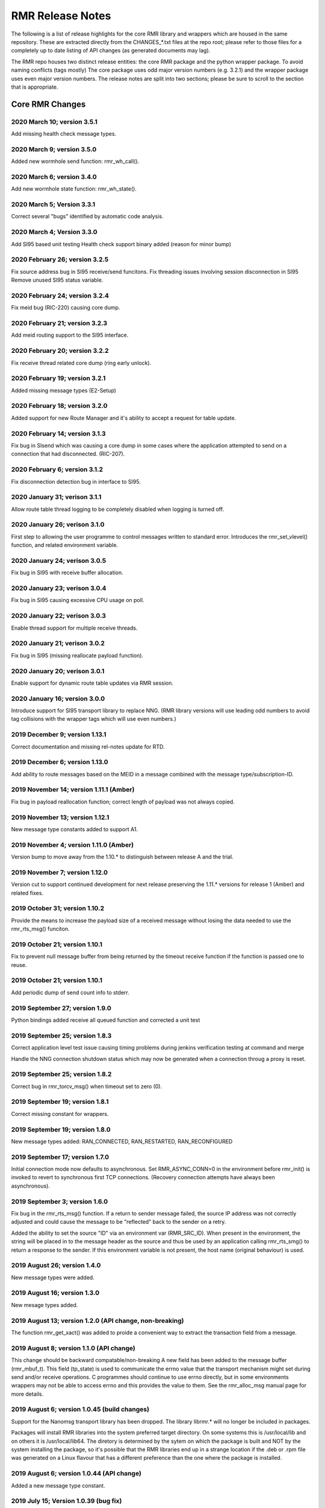  
.. This work is licensed under a Creative Commons Attribution 4.0 International License. 
.. SPDX-License-Identifier: CC-BY-4.0 
.. CAUTION: this document is generated from source in doc/src/rtd. 
.. To make changes edit the source and recompile the document. 
.. Do NOT make changes directly to .rst or .md files. 
 
 
RMR Release Notes 
============================================================================================ 
 
The following is a list of release highlights for the core 
RMR library and wrappers which are housed in the same 
repository. These are extracted directly from the 
CHANGES_*.txt files at the repo root; please refer to those 
files for a completely up to date listing of API changes (as 
generated documents may lag). 
 
The RMR repo houses two distinct release entities: the core 
RMR package and the python wrapper package. To avoid naming 
conflicts (tags mostly) The core package uses odd major 
version numbers (e.g. 3.2.1) and the wrapper package uses 
even major version numbers. The release notes are split into 
two sections; please be sure to scroll to the section that is 
appropriate. 
 
Core RMR Changes 
-------------------------------------------------------------------------------------------- 
 
 
2020 March 10; version 3.5.1 
~~~~~~~~~~~~~~~~~~~~~~~~~~~~~~~~~~~~~~~~~~~~~~~~~~~~~~~~~~~~~~~~~~~~~~~~~~~~~~~~~~~~~~~~~~~~ 
 
Add missing health check message types. 
 
2020 March 9; version 3.5.0 
~~~~~~~~~~~~~~~~~~~~~~~~~~~~~~~~~~~~~~~~~~~~~~~~~~~~~~~~~~~~~~~~~~~~~~~~~~~~~~~~~~~~~~~~~~~~ 
 
Added new wormhole send function: rmr_wh_call(). 
 
 
2020 March 6; version 3.4.0 
~~~~~~~~~~~~~~~~~~~~~~~~~~~~~~~~~~~~~~~~~~~~~~~~~~~~~~~~~~~~~~~~~~~~~~~~~~~~~~~~~~~~~~~~~~~~ 
 
Add new wormhole state function: rmr_wh_state(). 
 
 
2020 March 5; Version 3.3.1 
~~~~~~~~~~~~~~~~~~~~~~~~~~~~~~~~~~~~~~~~~~~~~~~~~~~~~~~~~~~~~~~~~~~~~~~~~~~~~~~~~~~~~~~~~~~~ 
 
Correct several "bugs" identified by automatic code analysis. 
 
 
2020 March 4; Version 3.3.0 
~~~~~~~~~~~~~~~~~~~~~~~~~~~~~~~~~~~~~~~~~~~~~~~~~~~~~~~~~~~~~~~~~~~~~~~~~~~~~~~~~~~~~~~~~~~~ 
 
Add SI95 based unit testing Health check support binary added 
(reason for minor bump) 
 
 
2020 February 26; version 3.2.5 
~~~~~~~~~~~~~~~~~~~~~~~~~~~~~~~~~~~~~~~~~~~~~~~~~~~~~~~~~~~~~~~~~~~~~~~~~~~~~~~~~~~~~~~~~~~~ 
 
Fix source address bug in SI95 receive/send funcitons. Fix 
threading issues involving session disconnection in SI95 
Remove unused SI95 status variable. 
 
 
2020 February 24; version 3.2.4 
~~~~~~~~~~~~~~~~~~~~~~~~~~~~~~~~~~~~~~~~~~~~~~~~~~~~~~~~~~~~~~~~~~~~~~~~~~~~~~~~~~~~~~~~~~~~ 
 
Fix meid bug (RIC-220) causing core dump. 
 
 
2020 February 21; version 3.2.3 
~~~~~~~~~~~~~~~~~~~~~~~~~~~~~~~~~~~~~~~~~~~~~~~~~~~~~~~~~~~~~~~~~~~~~~~~~~~~~~~~~~~~~~~~~~~~ 
 
Add meid routing support to the SI95 interface. 
 
 
2020 February 20; version 3.2.2 
~~~~~~~~~~~~~~~~~~~~~~~~~~~~~~~~~~~~~~~~~~~~~~~~~~~~~~~~~~~~~~~~~~~~~~~~~~~~~~~~~~~~~~~~~~~~ 
 
Fix receive thread related core dump (ring early unlock). 
 
 
2020 February 19; version 3.2.1 
~~~~~~~~~~~~~~~~~~~~~~~~~~~~~~~~~~~~~~~~~~~~~~~~~~~~~~~~~~~~~~~~~~~~~~~~~~~~~~~~~~~~~~~~~~~~ 
 
Added missing message types (E2-Setup) 
 
 
2020 February 18; version 3.2.0 
~~~~~~~~~~~~~~~~~~~~~~~~~~~~~~~~~~~~~~~~~~~~~~~~~~~~~~~~~~~~~~~~~~~~~~~~~~~~~~~~~~~~~~~~~~~~ 
 
Added support for new Route Manager and it's ability to 
accept a request for table update. 
 
 
2020 February 14; version 3.1.3 
~~~~~~~~~~~~~~~~~~~~~~~~~~~~~~~~~~~~~~~~~~~~~~~~~~~~~~~~~~~~~~~~~~~~~~~~~~~~~~~~~~~~~~~~~~~~ 
 
Fix bug in SIsend which was causing a core dump in some cases 
where the application attempted to send on a connection that 
had disconnected. (RIC-207). 
 
 
2020 February 6; version 3.1.2 
~~~~~~~~~~~~~~~~~~~~~~~~~~~~~~~~~~~~~~~~~~~~~~~~~~~~~~~~~~~~~~~~~~~~~~~~~~~~~~~~~~~~~~~~~~~~ 
 
Fix disconnection detection bug in interface to SI95. 
 
 
2020 January 31; verison 3.1.1 
~~~~~~~~~~~~~~~~~~~~~~~~~~~~~~~~~~~~~~~~~~~~~~~~~~~~~~~~~~~~~~~~~~~~~~~~~~~~~~~~~~~~~~~~~~~~ 
 
Allow route table thread logging to be completely disabled 
when logging is turned off. 
 
 
2020 January 26; verison 3.1.0 
~~~~~~~~~~~~~~~~~~~~~~~~~~~~~~~~~~~~~~~~~~~~~~~~~~~~~~~~~~~~~~~~~~~~~~~~~~~~~~~~~~~~~~~~~~~~ 
 
First step to allowing the user programme to control messages 
written to standard error. Introduces the rmr_set_vlevel() 
function, and related environment variable. 
 
 
2020 January 24; verison 3.0.5 
~~~~~~~~~~~~~~~~~~~~~~~~~~~~~~~~~~~~~~~~~~~~~~~~~~~~~~~~~~~~~~~~~~~~~~~~~~~~~~~~~~~~~~~~~~~~ 
 
Fix bug in SI95 with receive buffer allocation. 
 
 
2020 January 23; verison 3.0.4 
~~~~~~~~~~~~~~~~~~~~~~~~~~~~~~~~~~~~~~~~~~~~~~~~~~~~~~~~~~~~~~~~~~~~~~~~~~~~~~~~~~~~~~~~~~~~ 
 
Fix bug in SI95 causing excessive CPU usage on poll. 
 
 
2020 January 22; verison 3.0.3 
~~~~~~~~~~~~~~~~~~~~~~~~~~~~~~~~~~~~~~~~~~~~~~~~~~~~~~~~~~~~~~~~~~~~~~~~~~~~~~~~~~~~~~~~~~~~ 
 
Enable thread support for multiple receive threads. 
 
 
2020 January 21; verison 3.0.2 
~~~~~~~~~~~~~~~~~~~~~~~~~~~~~~~~~~~~~~~~~~~~~~~~~~~~~~~~~~~~~~~~~~~~~~~~~~~~~~~~~~~~~~~~~~~~ 
 
Fix bug in SI95 (missing reallocate payload function). 
 
 
2020 January 20; verison 3.0.1 
~~~~~~~~~~~~~~~~~~~~~~~~~~~~~~~~~~~~~~~~~~~~~~~~~~~~~~~~~~~~~~~~~~~~~~~~~~~~~~~~~~~~~~~~~~~~ 
 
Enable support for dynamic route table updates via RMR 
session. 
 
 
2020 January 16; version 3.0.0 
~~~~~~~~~~~~~~~~~~~~~~~~~~~~~~~~~~~~~~~~~~~~~~~~~~~~~~~~~~~~~~~~~~~~~~~~~~~~~~~~~~~~~~~~~~~~ 
 
Introduce support for SI95 transport library to replace NNG. 
(RMR library versions will use leading odd numbers to avoid 
tag collisions with the wrapper tags which will use even 
numbers.) 
 
 
2019 December 9; version 1.13.1 
~~~~~~~~~~~~~~~~~~~~~~~~~~~~~~~~~~~~~~~~~~~~~~~~~~~~~~~~~~~~~~~~~~~~~~~~~~~~~~~~~~~~~~~~~~~~ 
 
Correct documentation and missing rel-notes update for RTD. 
 
 
2019 December 6; version 1.13.0 
~~~~~~~~~~~~~~~~~~~~~~~~~~~~~~~~~~~~~~~~~~~~~~~~~~~~~~~~~~~~~~~~~~~~~~~~~~~~~~~~~~~~~~~~~~~~ 
 
Add ability to route messages based on the MEID in a message 
combined with the message type/subscription-ID. 
 
 
2019 November 14; version 1.11.1 (Amber) 
~~~~~~~~~~~~~~~~~~~~~~~~~~~~~~~~~~~~~~~~~~~~~~~~~~~~~~~~~~~~~~~~~~~~~~~~~~~~~~~~~~~~~~~~~~~~ 
 
Fix bug in payload reallocation function; correct length of 
payload was not always copied. 
 
 
2019 November 13; version 1.12.1 
~~~~~~~~~~~~~~~~~~~~~~~~~~~~~~~~~~~~~~~~~~~~~~~~~~~~~~~~~~~~~~~~~~~~~~~~~~~~~~~~~~~~~~~~~~~~ 
 
New message type constants added to support A1. 
 
 
2019 November 4; version 1.11.0 (Amber) 
~~~~~~~~~~~~~~~~~~~~~~~~~~~~~~~~~~~~~~~~~~~~~~~~~~~~~~~~~~~~~~~~~~~~~~~~~~~~~~~~~~~~~~~~~~~~ 
 
Version bump to move away from the 1.10.* to distinguish 
between release A and the trial. 
 
 
2019 November 7; version 1.12.0 
~~~~~~~~~~~~~~~~~~~~~~~~~~~~~~~~~~~~~~~~~~~~~~~~~~~~~~~~~~~~~~~~~~~~~~~~~~~~~~~~~~~~~~~~~~~~ 
 
Version cut to support continued development for next release 
preserving the 1.11.* versions for release 1 (Amber) and 
related fixes. 
 
 
2019 October 31; version 1.10.2 
~~~~~~~~~~~~~~~~~~~~~~~~~~~~~~~~~~~~~~~~~~~~~~~~~~~~~~~~~~~~~~~~~~~~~~~~~~~~~~~~~~~~~~~~~~~~ 
 
Provide the means to increase the payload size of a received 
message without losing the data needed to use the 
rmr_rts_msg() funciton. 
 
 
2019 October 21; version 1.10.1 
~~~~~~~~~~~~~~~~~~~~~~~~~~~~~~~~~~~~~~~~~~~~~~~~~~~~~~~~~~~~~~~~~~~~~~~~~~~~~~~~~~~~~~~~~~~~ 
 
Fix to prevent null message buffer from being returned by the 
timeout receive function if the function is passed one to 
reuse. 
 
 
2019 October 21; version 1.10.1 
~~~~~~~~~~~~~~~~~~~~~~~~~~~~~~~~~~~~~~~~~~~~~~~~~~~~~~~~~~~~~~~~~~~~~~~~~~~~~~~~~~~~~~~~~~~~ 
 
Add periodic dump of send count info to stderr. 
 
 
2019 September 27; version 1.9.0 
~~~~~~~~~~~~~~~~~~~~~~~~~~~~~~~~~~~~~~~~~~~~~~~~~~~~~~~~~~~~~~~~~~~~~~~~~~~~~~~~~~~~~~~~~~~~ 
 
Python bindings added receive all queued function and 
corrected a unit test 
 
 
2019 September 25; version 1.8.3 
~~~~~~~~~~~~~~~~~~~~~~~~~~~~~~~~~~~~~~~~~~~~~~~~~~~~~~~~~~~~~~~~~~~~~~~~~~~~~~~~~~~~~~~~~~~~ 
 
Correct application level test issue causing timing problems 
during jenkins verification testing at command and merge 
 
Handle the NNG connection shutdown status which may now be 
generated when a connection throug a proxy is reset. 
 
 
2019 September 25; version 1.8.2 
~~~~~~~~~~~~~~~~~~~~~~~~~~~~~~~~~~~~~~~~~~~~~~~~~~~~~~~~~~~~~~~~~~~~~~~~~~~~~~~~~~~~~~~~~~~~ 
 
Correct bug in rmr_torcv_msg() when timeout set to zero (0). 
 
 
2019 September 19; version 1.8.1 
~~~~~~~~~~~~~~~~~~~~~~~~~~~~~~~~~~~~~~~~~~~~~~~~~~~~~~~~~~~~~~~~~~~~~~~~~~~~~~~~~~~~~~~~~~~~ 
 
Correct missing constant for wrappers. 
 
 
2019 September 19; version 1.8.0 
~~~~~~~~~~~~~~~~~~~~~~~~~~~~~~~~~~~~~~~~~~~~~~~~~~~~~~~~~~~~~~~~~~~~~~~~~~~~~~~~~~~~~~~~~~~~ 
 
New message types added: RAN_CONNECTED, RAN_RESTARTED, 
RAN_RECONFIGURED 
 
 
2019 September 17; version 1.7.0 
~~~~~~~~~~~~~~~~~~~~~~~~~~~~~~~~~~~~~~~~~~~~~~~~~~~~~~~~~~~~~~~~~~~~~~~~~~~~~~~~~~~~~~~~~~~~ 
 
Initial connection mode now defaults to asynchronous. Set 
RMR_ASYNC_CONN=0 in the environment before rmr_init() is 
invoked to revert to synchronous first TCP connections. 
(Recovery connection attempts have always been asynchronous). 
 
 
2019 September 3; version 1.6.0 
~~~~~~~~~~~~~~~~~~~~~~~~~~~~~~~~~~~~~~~~~~~~~~~~~~~~~~~~~~~~~~~~~~~~~~~~~~~~~~~~~~~~~~~~~~~~ 
 
Fix bug in the rmr_rts_msg() function. If a return to sender 
message failed, the source IP address was not correctly 
adjusted and could cause the message to be "reflected" back 
to the sender on a retry. 
 
Added the ability to set the source "ID" via an environment 
var (RMR_SRC_ID). When present in the environment, the string 
will be placed in to the message header as the source and 
thus be used by an application calling rmr_rts_smg() to 
return a response to the sender. If this environment variable 
is not present, the host name (original behaviour) is used. 
 
 
2019 August 26; version 1.4.0 
~~~~~~~~~~~~~~~~~~~~~~~~~~~~~~~~~~~~~~~~~~~~~~~~~~~~~~~~~~~~~~~~~~~~~~~~~~~~~~~~~~~~~~~~~~~~ 
 
New message types were added. 
 
 
2019 August 16; version 1.3.0 
~~~~~~~~~~~~~~~~~~~~~~~~~~~~~~~~~~~~~~~~~~~~~~~~~~~~~~~~~~~~~~~~~~~~~~~~~~~~~~~~~~~~~~~~~~~~ 
 
New mesage types added. 
 
 
2019 August 13; version 1.2.0 (API change, non-breaking) 
~~~~~~~~~~~~~~~~~~~~~~~~~~~~~~~~~~~~~~~~~~~~~~~~~~~~~~~~~~~~~~~~~~~~~~~~~~~~~~~~~~~~~~~~~~~~ 
 
The function rmr_get_xact() was added to proide a convenient 
way to extract the transaction field from a message. 
 
 
2019 August 8; version 1.1.0 (API change) 
~~~~~~~~~~~~~~~~~~~~~~~~~~~~~~~~~~~~~~~~~~~~~~~~~~~~~~~~~~~~~~~~~~~~~~~~~~~~~~~~~~~~~~~~~~~~ 
 
This change should be backward compatable/non-breaking A new 
field has been added to the message buffer (rmr_mbuf_t). This 
field (tp_state) is used to communicate the errno value that 
the transport mechanism might set during send and/or receive 
operations. C programmes should continue to use errno 
directly, but in some environments wrappers may not be able 
to access errno and this provides the value to them. See the 
rmr_alloc_msg manual page for more details. 
 
 
2019 August 6; version 1.0.45 (build changes) 
~~~~~~~~~~~~~~~~~~~~~~~~~~~~~~~~~~~~~~~~~~~~~~~~~~~~~~~~~~~~~~~~~~~~~~~~~~~~~~~~~~~~~~~~~~~~ 
 
Support for the Nanomsg transport library has been dropped. 
The library librmr.* will no longer be included in packages. 
 
Packages will install RMR libraries into the system preferred 
target directory. On some systems this is /usr/local/lib and 
on others it is /usr/local/lib64. The diretory is determined 
by the sytem on which the package is built and NOT by the 
system installing the package, so it's possible that the RMR 
libraries end up in a strange location if the .deb or .rpm 
file was generated on a Linux flavour that has a different 
preference than the one where the package is installed. 
 
 
2019 August 6; version 1.0.44 (API change) 
~~~~~~~~~~~~~~~~~~~~~~~~~~~~~~~~~~~~~~~~~~~~~~~~~~~~~~~~~~~~~~~~~~~~~~~~~~~~~~~~~~~~~~~~~~~~ 
 
Added a new message type constant. 
 
 
2019 July 15; Version 1.0.39 (bug fix) 
~~~~~~~~~~~~~~~~~~~~~~~~~~~~~~~~~~~~~~~~~~~~~~~~~~~~~~~~~~~~~~~~~~~~~~~~~~~~~~~~~~~~~~~~~~~~ 
 
Prevent unnecessary usleep in retry loop. 
 
 
2019 July 12; Version 1.0.38 (API change) 
~~~~~~~~~~~~~~~~~~~~~~~~~~~~~~~~~~~~~~~~~~~~~~~~~~~~~~~~~~~~~~~~~~~~~~~~~~~~~~~~~~~~~~~~~~~~ 
 
Added new message types to RIC_message_types.h. 
 
 
2019 July 11; Version 1.0.37 
~~~~~~~~~~~~~~~~~~~~~~~~~~~~~~~~~~~~~~~~~~~~~~~~~~~~~~~~~~~~~~~~~~~~~~~~~~~~~~~~~~~~~~~~~~~~ 
 
 
librmr and librmr_nng - Add message buffer API function 
rmr_trace_ref() (see rmr_trace_ref.3 manual page in dev 
package). 
 
 
Wrapper Changes 
-------------------------------------------------------------------------------------------- 
 
 
2020 February 29; Version 2.4.0 
~~~~~~~~~~~~~~~~~~~~~~~~~~~~~~~~~~~~~~~~~~~~~~~~~~~~~~~~~~~~~~~~~~~~~~~~~~~~~~~~~~~~~~~~~~~~ 
 
Add consolidated testing under CMake Add support binary for 
health check (SI95 only) 
 
 
2020 February 28; Version 2.3.6 
~~~~~~~~~~~~~~~~~~~~~~~~~~~~~~~~~~~~~~~~~~~~~~~~~~~~~~~~~~~~~~~~~~~~~~~~~~~~~~~~~~~~~~~~~~~~ 
 
Fix bug in Rt. Mgr comm which prevented table ID from being 
sent on ack message (RIC-232). 
